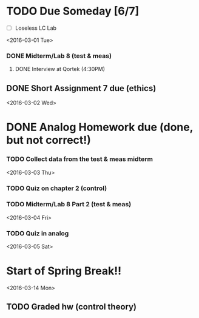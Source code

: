 # Schedule 

* TODO Due Someday [6/7]
    - [ ] Loseless LC Lab
       
<2016-03-01 Tue>
*** DONE Midterm/Lab 8 (test & meas)
***** DONE Interview at Qortek (4:30PM)
** DONE Short Assignment 7 due (ethics)

<2016-03-02 Wed>
* DONE Analog Homework due (done, but not correct!)
*** TODO Collect data from the test & meas midterm 

<2016-03-03 Thu>
*** TODO Quiz on chapter 2 (control)
*** TODO Midterm/Lab 8 Part 2 (test & meas)

<2016-03-04 Fri>
*** TODO Quiz in analog

<2016-03-05 Sat>
* Start of Spring Break!!

<2016-03-14 Mon>
** TODO Graded hw (control theory)
